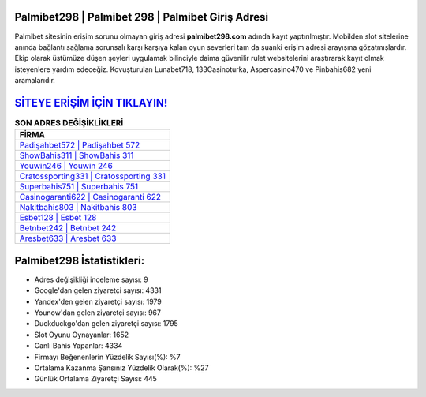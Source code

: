 ﻿Palmibet298 | Palmibet 298 | Palmibet Giriş Adresi
===================================

.. image:: images/palmibet-giris.jpg
   :width: 600
   
Palmibet sitesinin erişim sorunu olmayan giriş adresi **palmibet298.com** adında kayıt yaptırılmıştır. Mobilden slot sitelerine anında bağlantı sağlama sorunsalı karşı karşıya kalan oyun severleri tam da şuanki erişim adresi arayışına gözatmışlardır. Ekip olarak üstümüze düşen şeyleri uygulamak bilinciyle daima güvenilir rulet websitelerini araştırarak kayıt olmak isteyenlere yardım edeceğiz. Kovuşturulan Lunabet718, 133Casinoturka, Aspercasino470 ve Pinbahis682 yeni aramalarıdır.

`SİTEYE ERİŞİM İÇİN TIKLAYIN! <https://urlday.cc/git>`_
==============

.. list-table:: **SON ADRES DEĞİŞİKLİKLERİ**
   :widths: 100
   :header-rows: 1

   * - FİRMA
   * - `Padişahbet572 | Padişahbet 572 <padisahbet572-padisahbet-572-padisahbet-giris-adresi.html>`_
   * - `ShowBahis311 | ShowBahis 311 <showbahis311-showbahis-311-showbahis-giris-adresi.html>`_
   * - `Youwin246 | Youwin 246 <youwin246-youwin-246-youwin-giris-adresi.html>`_	 
   * - `Cratossporting331 | Cratossporting 331 <cratossporting331-cratossporting-331-cratossporting-giris-adresi.html>`_	 
   * - `Superbahis751 | Superbahis 751 <superbahis751-superbahis-751-superbahis-giris-adresi.html>`_ 
   * - `Casinogaranti622 | Casinogaranti 622 <casinogaranti622-casinogaranti-622-casinogaranti-giris-adresi.html>`_
   * - `Nakitbahis803 | Nakitbahis 803 <nakitbahis803-nakitbahis-803-nakitbahis-giris-adresi.html>`_	 
   * - `Esbet128 | Esbet 128 <esbet128-esbet-128-esbet-giris-adresi.html>`_
   * - `Betnbet242 | Betnbet 242 <betnbet242-betnbet-242-betnbet-giris-adresi.html>`_
   * - `Aresbet633 | Aresbet 633 <aresbet633-aresbet-633-aresbet-giris-adresi.html>`_
	 
Palmibet298 İstatistikleri:
===================================	 
* Adres değişikliği inceleme sayısı: 9
* Google'dan gelen ziyaretçi sayısı: 4331
* Yandex'den gelen ziyaretçi sayısı: 1979
* Younow'dan gelen ziyaretçi sayısı: 967
* Duckduckgo'dan gelen ziyaretçi sayısı: 1795
* Slot Oyunu Oynayanlar: 1652
* Canlı Bahis Yapanlar: 4334
* Firmayı Beğenenlerin Yüzdelik Sayısı(%): %7
* Ortalama Kazanma Şansınız Yüzdelik Olarak(%): %27
* Günlük Ortalama Ziyaretçi Sayısı: 445
